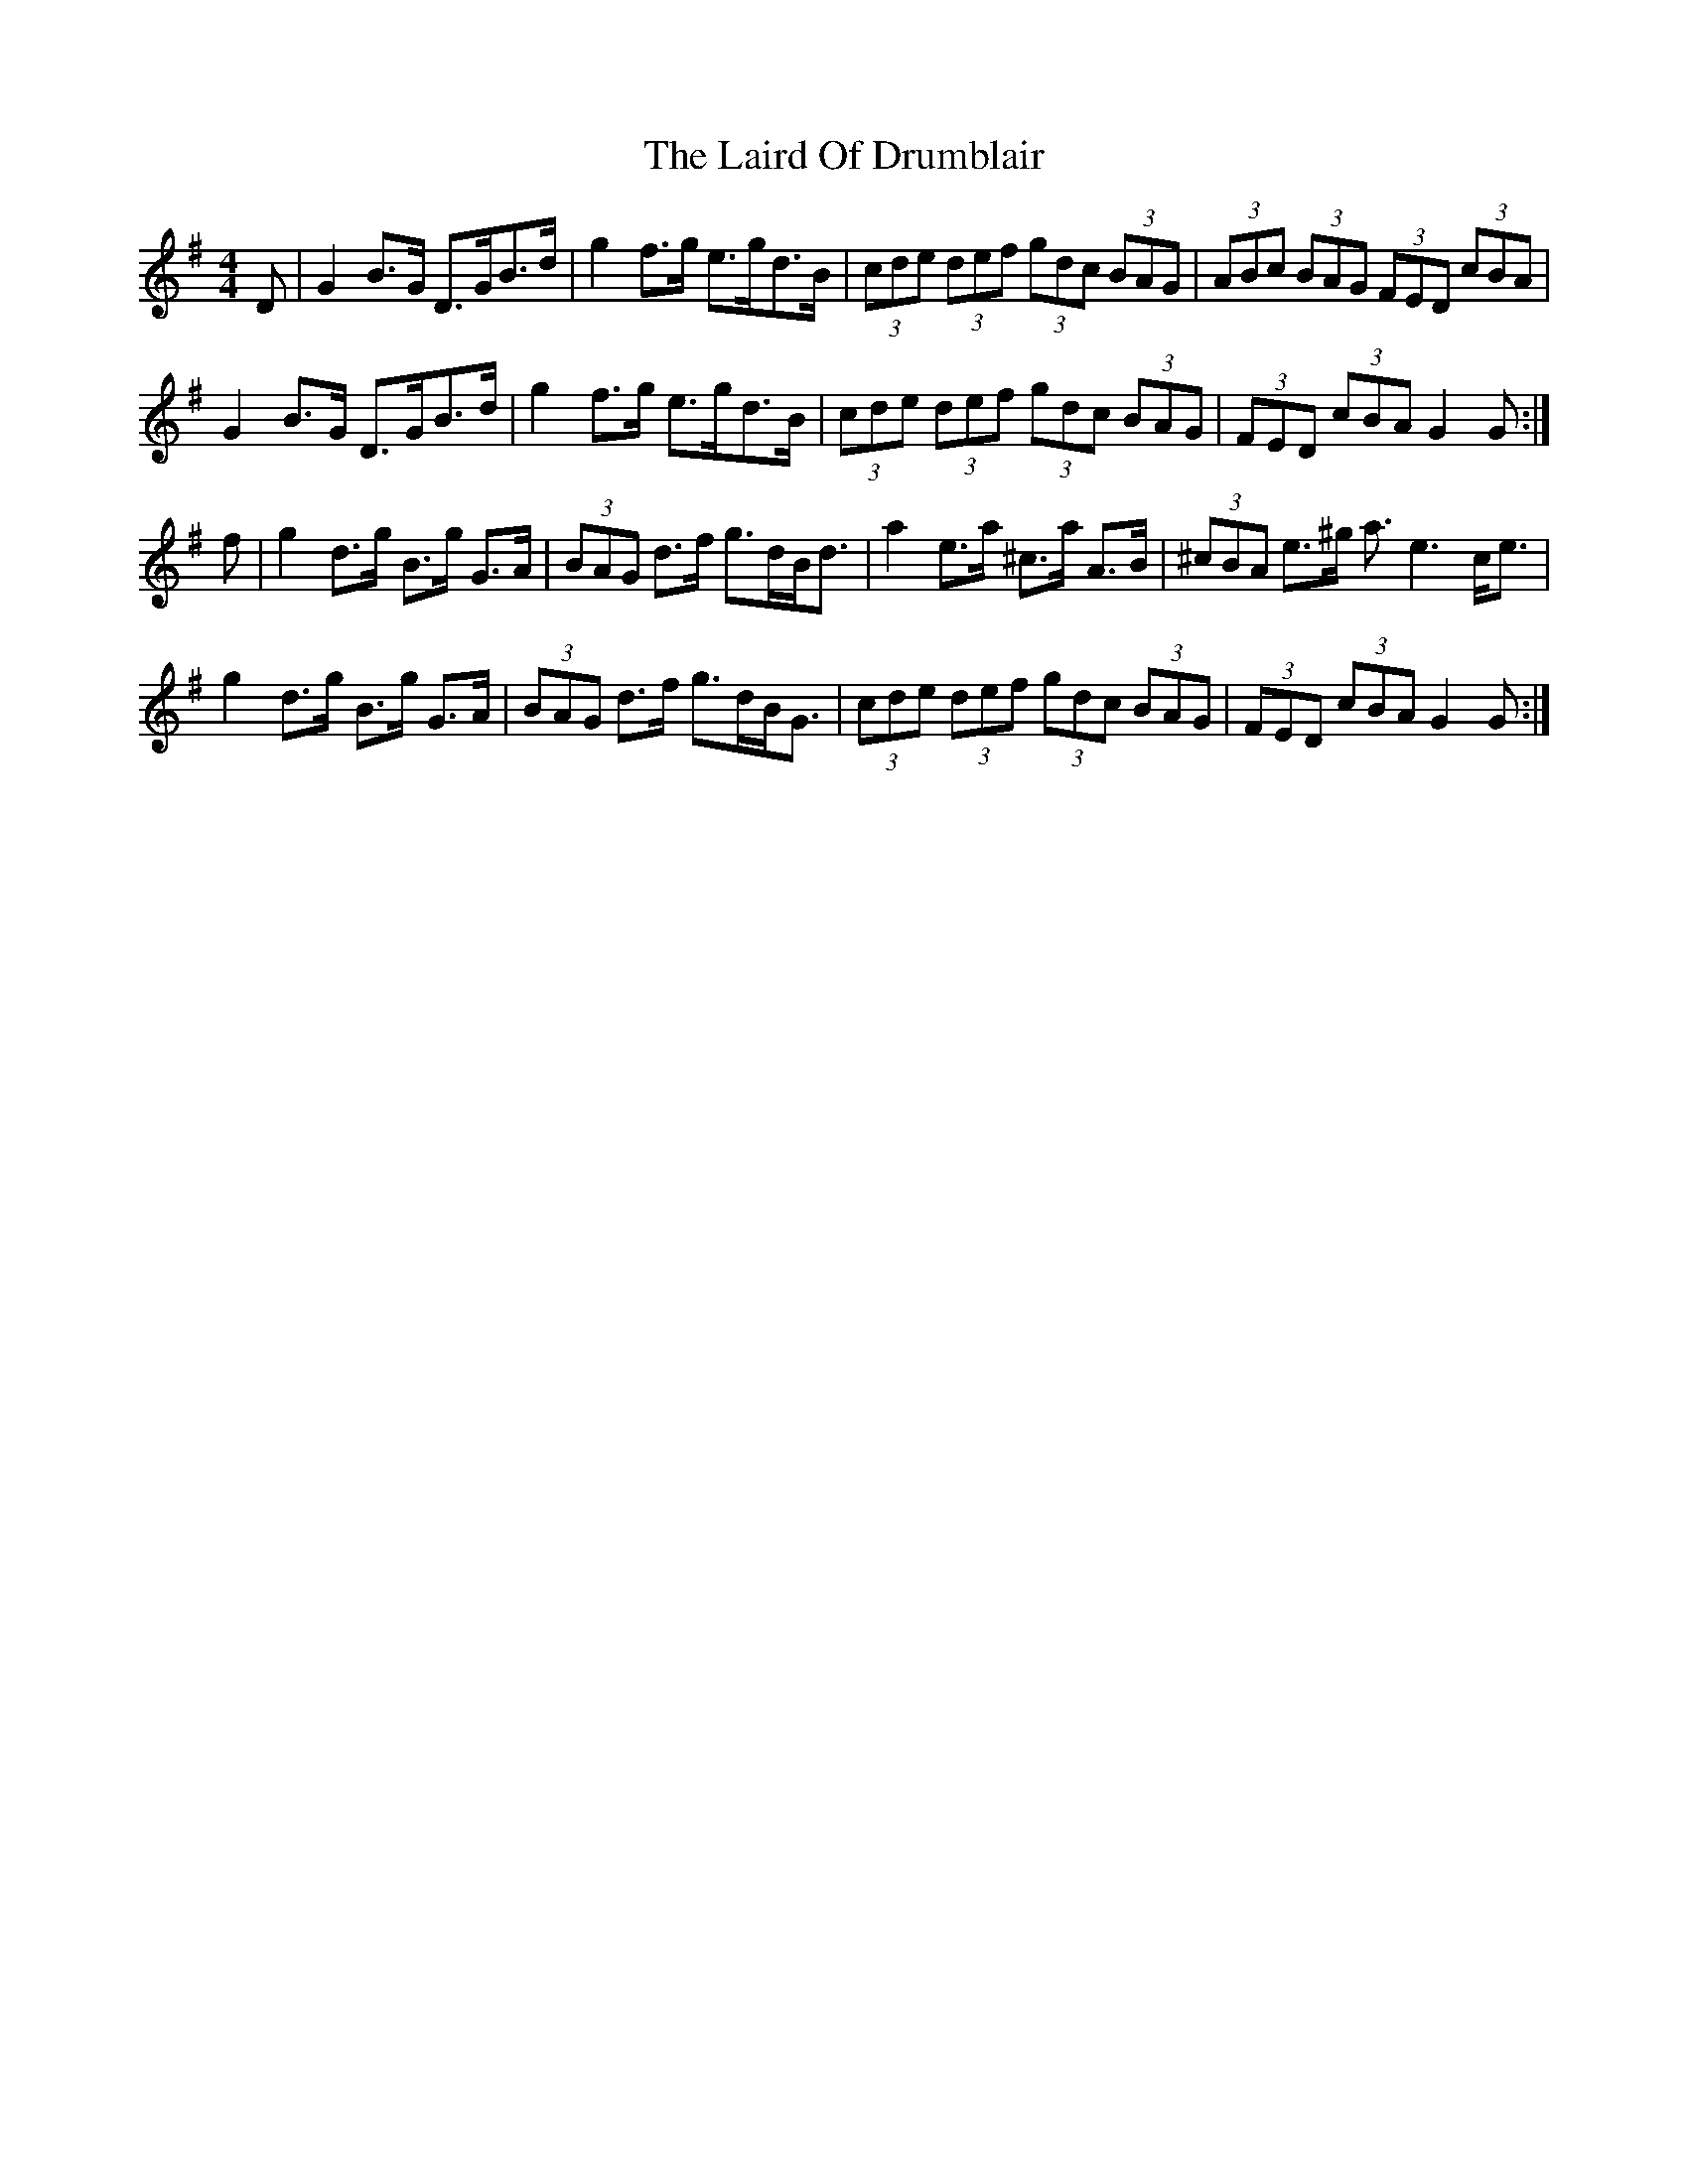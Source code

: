 X: 22644
T: Laird Of Drumblair, The
R: strathspey
M: 4/4
K: Gmajor
D|G2 B>G D>GB>d|g2 f>g e>gd>B|(3cde (3def (3gdc (3BAG|(3ABc (3BAG (3FED (3cBA|
G2 B>G D>GB>d|g2 f>g e>gd>B|(3cde (3def (3gdc (3BAG|(3FED (3cBA G2 G:|
f|g2 d>g B>g G>A|(3BAG d>f g>dB<d|a2 e>a ^c>a A>B|(3^cBA e>^g a>e6c<e|
g2 d>g B>g G>A|(3BAG d>f g>dB<G|(3cde (3def (3gdc (3BAG|(3FED (3cBA G2 G:|

